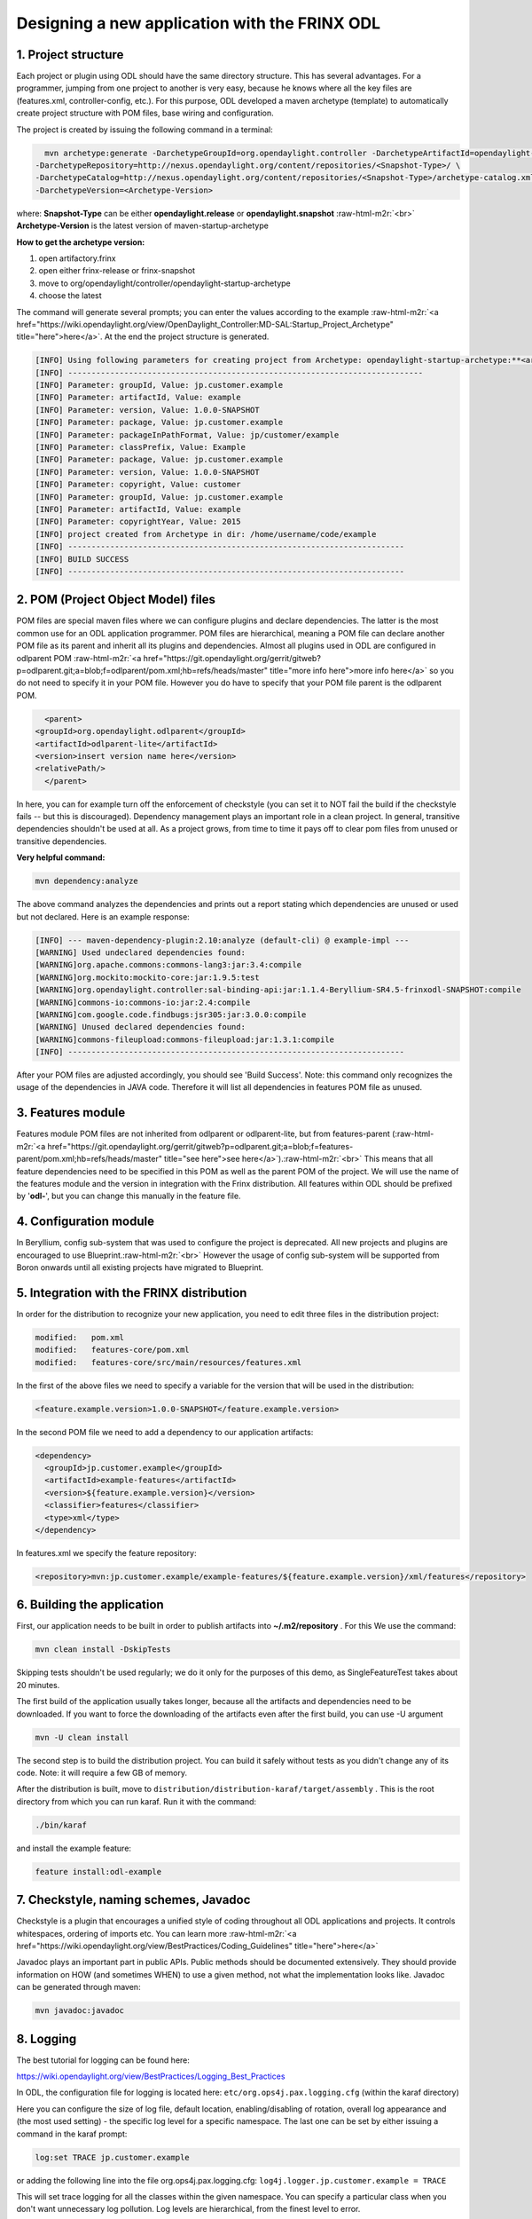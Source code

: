 
Designing a new application with the FRINX ODL
==============================================

.. raw:: html

   <!-- TOC START min:1 max:4 link:true update:true -->
   - [Designing a new application with the FRINX ODL distribution](#designing-a-new-application-with-the-frinx-odl-distribution)
     - [1\. Project structure](#1-project-structure)
     - [2\. POM (Project Object Model) files](#2-pom-project-object-model-files)
     - [3\. Features module](#3-features-module)
     - [4\. Configuration module](#4-configuration-module)
     - [5\. Integration with the FRINX distribution](#5-integration-with-the-frinx-distribution)
     - [6\. Building the application](#6-building-the-application)
     - [7\. Checkstyle, naming schemes, Javadoc](#7-checkstyle-naming-schemes-javadoc)
     - [8\. Logging](#8-logging)
     - [9\. SonarQube](#9-sonarqube)
     - [10\. Developing and testing with a distribution](#10-developing-and-testing-with-a-distribution)

   <!-- TOC END -->



1. Project structure
--------------------

Each project or plugin using ODL should have the same directory structure. This has several advantages. For a programmer, jumping from one project to another is very easy, because he knows where all the key files are (features.xml, controller-config, etc.). For this purpose, ODL developed a maven archetype (template) to automatically create project structure with POM files, base wiring and configuration.

The project is created by issuing the following command in a terminal:

.. code-block:: guess

     mvn archetype:generate -DarchetypeGroupId=org.opendaylight.controller -DarchetypeArtifactId=opendaylight-startup-archetype \
   -DarchetypeRepository=http://nexus.opendaylight.org/content/repositories/<Snapshot-Type>/ \
   -DarchetypeCatalog=http://nexus.opendaylight.org/content/repositories/<Snapshot-Type>/archetype-catalog.xml \
   -DarchetypeVersion=<Archetype-Version>



where: **Snapshot-Type** can be either **opendaylight.release** or **opendaylight.snapshot** :raw-html-m2r:`<br>`
**Archetype-Version** is the latest version of maven-startup-archetype

**How to get the archetype version:**


#. open artifactory.frinx
#. open either frinx-release or frinx-snapshot
#. move to org/opendaylight/controller/opendaylight-startup-archetype
#. choose the latest 

The command will generate several prompts; you can enter the values according to the example :raw-html-m2r:`<a href="https://wiki.opendaylight.org/view/OpenDaylight_Controller:MD-SAL:Startup_Project_Archetype" title="here">here</a>`. At the end the project structure is generated.

.. code-block:: guess

   [INFO] Using following parameters for creating project from Archetype: opendaylight-startup-archetype:**<archetype-name>**  
   [INFO] ----------------------------------------------------------------------------
   [INFO] Parameter: groupId, Value: jp.customer.example
   [INFO] Parameter: artifactId, Value: example
   [INFO] Parameter: version, Value: 1.0.0-SNAPSHOT
   [INFO] Parameter: package, Value: jp.customer.example
   [INFO] Parameter: packageInPathFormat, Value: jp/customer/example
   [INFO] Parameter: classPrefix, Value: Example
   [INFO] Parameter: package, Value: jp.customer.example
   [INFO] Parameter: version, Value: 1.0.0-SNAPSHOT
   [INFO] Parameter: copyright, Value: customer
   [INFO] Parameter: groupId, Value: jp.customer.example
   [INFO] Parameter: artifactId, Value: example
   [INFO] Parameter: copyrightYear, Value: 2015
   [INFO] project created from Archetype in dir: /home/username/code/example
   [INFO] ------------------------------------------------------------------------
   [INFO] BUILD SUCCESS
   [INFO] ------------------------------------------------------------------------



2. POM (Project Object Model) files
-----------------------------------

POM files are special maven files where we can configure plugins and declare dependencies. The latter is the most common use for an ODL application programmer. POM files are hierarchical, meaning a POM file can declare another POM file as its parent and inherit all its plugins and dependencies. Almost all plugins used in ODL are configured in odlparent POM :raw-html-m2r:`<a href="https://git.opendaylight.org/gerrit/gitweb?p=odlparent.git;a=blob;f=odlparent/pom.xml;hb=refs/heads/master" title="more info here">more info here</a>` so you do not need to specify it in your POM file. However you do have to specify that your POM file parent is the odlparent POM.

.. code-block:: guess

     <parent>
   <groupId>org.opendaylight.odlparent</groupId>
   <artifactId>odlparent-lite</artifactId>
   <version>insert version name here</version>
   <relativePath/>
     </parent>



In here, you can for example turn off the enforcement of checkstyle (you can set it to NOT fail the build if the checkstyle fails -- but this is discouraged). Dependency management plays an important role in a clean project. In general, transitive dependencies shouldn't be used at all. As a project grows, from time to time it pays off to clear pom files from unused or transitive dependencies.

**Very helpful command:**

.. code-block:: guess

   mvn dependency:analyze



The above command analyzes the dependencies and prints out a report stating which dependencies are unused or used but not declared. Here is an example response:

.. code-block:: guess

   [INFO] --- maven-dependency-plugin:2.10:analyze (default-cli) @ example-impl ---
   [WARNING] Used undeclared dependencies found:
   [WARNING]org.apache.commons:commons-lang3:jar:3.4:compile
   [WARNING]org.mockito:mockito-core:jar:1.9.5:test
   [WARNING]org.opendaylight.controller:sal-binding-api:jar:1.1.4-Beryllium-SR4.5-frinxodl-SNAPSHOT:compile
   [WARNING]commons-io:commons-io:jar:2.4:compile
   [WARNING]com.google.code.findbugs:jsr305:jar:3.0.0:compile
   [WARNING] Unused declared dependencies found:
   [WARNING]commons-fileupload:commons-fileupload:jar:1.3.1:compile
   [INFO] ------------------------------------------------------------------------



After your POM files are adjusted accordingly, you should see 'Build Success'. Note: this command only recognizes the usage of the dependencies in JAVA code. Therefore it will list all dependencies in features POM file as unused.

3. Features module
------------------

Features module POM files are not inherited from odlparent or odlparent-lite, but from features-parent (\ :raw-html-m2r:`<a href="https://git.opendaylight.org/gerrit/gitweb?p=odlparent.git;a=blob;f=features-parent/pom.xml;hb=refs/heads/master" title="see here">see here</a>`\ ).\ :raw-html-m2r:`<br>`
This means that all feature dependencies need to be specified in this POM as well as the parent POM of the project. We will use the name of the features module and the version in integration with the Frinx distribution. All features within ODL should be prefixed by '\ **odl-**\ ', but you can change this manually in the feature file.

4. Configuration module
-----------------------

In Beryllium, config sub-system that was used to configure the project is deprecated. All new projects and plugins are encouraged to use Blueprint.\ :raw-html-m2r:`<br>`
However the usage of config sub-system will be supported from Boron onwards until all existing projects have migrated to Blueprint.

5. Integration with the FRINX distribution
------------------------------------------

In order for the distribution to recognize your new application, you need to edit three files in the distribution project:

.. code-block:: guess

       modified:   pom.xml
       modified:   features-core/pom.xml
       modified:   features-core/src/main/resources/features.xml



In the first of the above files we need to specify a variable for the version that will be used in the distribution:

.. code-block:: guess

      <feature.example.version>1.0.0-SNAPSHOT</feature.example.version>



In the second POM file we need to add a dependency to our application artifacts:

.. code-block:: guess

   <dependency>
     <groupId>jp.customer.example</groupId>
     <artifactId>example-features</artifactId>
     <version>${feature.example.version}</version>
     <classifier>features</classifier>
     <type>xml</type>
   </dependency>



In features.xml we specify the feature repository:

.. code-block::

   <repository>mvn:jp.customer.example/example-features/${feature.example.version}/xml/features</repository>



6. Building the application
---------------------------

First, our application needs to be built in order to publish artifacts into **~/.m2/repository** . For this We use the command:

.. code-block::

   mvn clean install -DskipTests



Skipping tests shouldn't be used regularly; we do it only for the purposes of this demo, as SingleFeatureTest takes about 20 minutes.

The first build of the application usually takes longer, because all the artifacts and dependencies need to be downloaded. If you want to force the downloading of the artifacts even after the first build, you can use -U argument

.. code-block::

   mvn -U clean install



The second step is to build the distribution project. You can build it safely without tests as you didn't change any of its code. Note: it will require a few GB of memory.

After the distribution is built, move to ``distribution/distribution-karaf/target/assembly`` . This is the root directory from which you can run karaf. Run it with the command:

.. code-block::

   ./bin/karaf



and install the example feature:

.. code-block::

   feature install:odl-example



7. Checkstyle, naming schemes, Javadoc
--------------------------------------

Checkstyle is a plugin that encourages a unified style of coding throughout all ODL applications and projects. It controls whitespaces, ordering of imports etc. You can learn more :raw-html-m2r:`<a href="https://wiki.opendaylight.org/view/BestPractices/Coding_Guidelines" title="here">here</a>`

Javadoc plays an important part in public APIs. Public methods should be documented extensively. They should provide information on HOW (and sometimes WHEN) to use a given method, not what the implementation looks like. Javadoc can be generated through maven:

.. code-block::

   mvn javadoc:javadoc



8. Logging
----------

The best tutorial for logging can be found here:

https://wiki.opendaylight.org/view/BestPractices/Logging_Best_Practices

In ODL, the configuration file for logging is located here: ``etc/org.ops4j.pax.logging.cfg`` (within the karaf directory)

Here you can configure the size of log file, default location, enabling/disabling of rotation, overall log appearance and (the most used setting) - the specific log level for a specific namespace. The last one can be set by either issuing a command in the karaf prompt:

.. code-block::

   log:set TRACE jp.customer.example



or adding the following line into the file org.ops4j.pax.logging.cfg: ``log4j.logger.jp.customer.example = TRACE``

This will set trace logging for all the classes within the given namespace. You can specify a particular class when you don't want unnecessary log pollution. Log levels are hierarchical, from the finest level to error.

**ERROR**

**WARN**

**INFO**

**DEBUG**

**TRACE**

This means that if you enable a level, all levels above this one will also be displayed. For example, if you set DEBUG level, then INFO, WARN and ERROR will also be displayed, if you set WARN level, only WARN and ERROR will be displayed.

For bug reports you should always use at least DEBUG level.

9. SonarQube
------------

SonarQube (or any other code analysis tool) is much needed to write and maintain clean and tested code. Sonar is used widely in ODL. There are numerous ways to check your code with Sonar.


#. run it on a server and create a special Jenkins job to do the sonar analysis (it usually takes longer than an ordinary verify job), but it can be executed nightly/weekly, depending on your team's needs.
#. 
   run the server locally and do the Sonar analysis by issuing the maven command

   mvn sonar:sonar

#. 
   install Sonar plugins for your IDE (e.g. SonarLint in Eclipse)

SonarQube has a set of rules (called Quality Profiles) that executes against the codebase. The rules fall into different categories based on the nature of the rule, complexity or impact on the code.

It also creates a clear annotation of code coverage, marking covered and uncovered lines, marking uncovered conditions. Other features include counting duplcated lines or checking javadoc comments.

It's an ideal tool for a project manager as it contains a lot of statistics and progress over time.

10. Developing and testing with a distribution
----------------------------------------------

When you want to test your application with the Frinx distribution, you sometimes have to make a lot of changes/bug fixes on the fly. As such, creating a distribution each time can be very time consuming. There are a few things that can make it easier:


* 
  instead of building the distribution, build only your part of the application that changed (e.g. if you made changes in impl module, build only that one). Copy the resulting jar from ``target/ directory`` of the module to\ :raw-html-m2r:`<br>`
  ``distribution/distribution-karaf/target/assembly/system/org/opendaylight/<project_name>/<project_module>/<project_version>``\ :raw-html-m2r:`<br>`
  Restart ODL. (NOTE: We highly recommend deleting the data/ folder between restarts, as it contains cache data that may influence the result of the testing.)

* 
  make your feature a boot feature. Instead of installing your feature everytime ODL is started, write it as a boot feature in the following file ``etc/org.apache.karaf.features.cfg``

  In this file, append your feature to the end of the comma separated list of features to install at startup - add the line:

  ``featuresBoot=config,standard,region,package,kar,ssh,management,<your_feature>``

* 
  adjust logs to TRACE or DEBUG level for your namespace in the files instead of commandline

  Add line to ``etc/org.ops4j.pax.logging.cfg`` :

  ``log4j.logger.jp.customer.example = TRACE``

